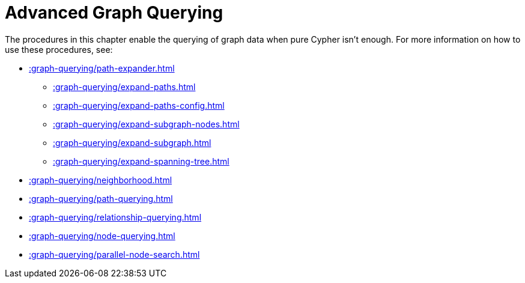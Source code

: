 [[path-finding]]
= Advanced Graph Querying
:page-custom-canonical: https://neo4j.com/docs/apoc/current/graph-querying/
:description: This chapter describes advanced graph querying procedures in the APOC library.



The procedures in this chapter enable the querying of graph data when pure Cypher isn't enough.
For more information on how to use these procedures, see:

* xref::graph-querying/path-expander.adoc[]
    ** xref::graph-querying/expand-paths.adoc[]
    ** xref::graph-querying/expand-paths-config.adoc[]
    ** xref::graph-querying/expand-subgraph-nodes.adoc[]
    ** xref::graph-querying/expand-subgraph.adoc[]
    ** xref::graph-querying/expand-spanning-tree.adoc[]
* xref::graph-querying/neighborhood.adoc[]
* xref::graph-querying/path-querying.adoc[]
* xref::graph-querying/relationship-querying.adoc[]
* xref::graph-querying/node-querying.adoc[]
* xref::graph-querying/parallel-node-search.adoc[]